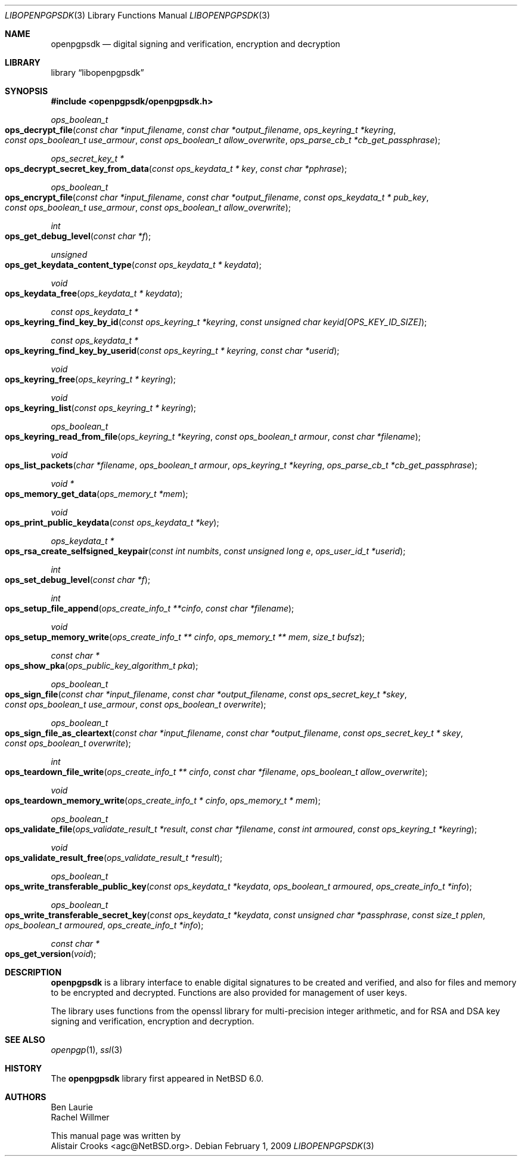 .\" $NetBSD: openpgpsdk.3,v 1.3 2009/02/02 20:21:26 agc Exp $
.\"
.\" Copyright (c) 2009 The NetBSD Foundation, Inc.
.\" All rights reserved.
.\"
.\" This manual page is derived from software contributed to The
.\" NetBSD Foundation by Alistair Crooks (agc@NetBSD.org)
.\"
.\" Redistribution and use in source and binary forms, with or without
.\" modification, are permitted provided that the following conditions
.\" are met:
.\" 1. Redistributions of source code must retain the above copyright
.\"    notice, this list of conditions and the following disclaimer.
.\" 2. Redistributions in binary form must reproduce the above copyright
.\"    notice, this list of conditions and the following disclaimer in the
.\"    documentation and/or other materials provided with the distribution.
.\"
.\" THIS SOFTWARE IS PROVIDED BY THE NETBSD FOUNDATION, INC. AND CONTRIBUTORS
.\" ``AS IS'' AND ANY EXPRESS OR IMPLIED WARRANTIES, INCLUDING, BUT NOT LIMITED
.\" TO, THE IMPLIED WARRANTIES OF MERCHANTABILITY AND FITNESS FOR A PARTICULAR
.\" PURPOSE ARE DISCLAIMED.  IN NO EVENT SHALL THE FOUNDATION OR CONTRIBUTORS
.\" BE LIABLE FOR ANY DIRECT, INDIRECT, INCIDENTAL, SPECIAL, EXEMPLARY, OR
.\" CONSEQUENTIAL DAMAGES (INCLUDING, BUT NOT LIMITED TO, PROCUREMENT OF
.\" SUBSTITUTE GOODS OR SERVICES; LOSS OF USE, DATA, OR PROFITS; OR BUSINESS
.\" INTERRUPTION) HOWEVER CAUSED AND ON ANY THEORY OF LIABILITY, WHETHER IN
.\" CONTRACT, STRICT LIABILITY, OR TORT (INCLUDING NEGLIGENCE OR OTHERWISE)
.\" ARISING IN ANY WAY OUT OF THE USE OF THIS SOFTWARE, EVEN IF ADVISED OF THE
.\" POSSIBILITY OF SUCH DAMAGE.
.\"
.Dd February 1, 2009
.Dt LIBOPENPGPSDK 3
.Os
.Sh NAME
.Nm openpgpsdk
.Nd digital signing and verification, encryption and decryption
.Sh LIBRARY
.Lb libopenpgpsdk
.Sh SYNOPSIS
.In openpgpsdk/openpgpsdk.h
.Ft ops_boolean_t
.Fo ops_decrypt_file
.Fa "const char *input_filename" "const char *output_filename" "ops_keyring_t *keyring"
.Fa "const ops_boolean_t use_armour" "const ops_boolean_t allow_overwrite"
.Fa "ops_parse_cb_t *cb_get_passphrase"
.Fc
.Ft ops_secret_key_t *
.Fo ops_decrypt_secret_key_from_data
.Fa "const ops_keydata_t * key" "const char *pphrase"
.Fc
.Ft ops_boolean_t
.Fo ops_encrypt_file
.Fa "const char *input_filename" "const char *output_filename" "const ops_keydata_t * pub_key"
.Fa "const ops_boolean_t use_armour" "const ops_boolean_t allow_overwrite"
.Fc
.Ft int
.Fo ops_get_debug_level
.Fa "const char *f"
.Fc
.Ft unsigned
.Fo ops_get_keydata_content_type
.Fa "const ops_keydata_t * keydata"
.Fc
.Ft void
.Fo ops_keydata_free
.Fa "ops_keydata_t * keydata"
.Fc
.Ft const ops_keydata_t *
.Fo ops_keyring_find_key_by_id
.Fa "const ops_keyring_t *keyring" "const unsigned char keyid[OPS_KEY_ID_SIZE]"
.Fc
.Ft const ops_keydata_t *
.Fo ops_keyring_find_key_by_userid
.Fa "const ops_keyring_t * keyring" "const char *userid"
.Fc
.Ft void
.Fo ops_keyring_free
.Fa "ops_keyring_t * keyring"
.Fc
.Ft void
.Fo ops_keyring_list
.Fa "const ops_keyring_t * keyring"
.Fc
.Ft ops_boolean_t
.Fo ops_keyring_read_from_file
.Fa "ops_keyring_t *keyring" "const ops_boolean_t armour" "const char *filename"
.Fc
.Ft void
.Fo ops_list_packets
.Fa "char *filename" "ops_boolean_t armour" "ops_keyring_t *keyring" "ops_parse_cb_t *cb_get_passphrase"
.Fc
.Ft void *
.Fo ops_memory_get_data
.Fa "ops_memory_t *mem"
.Fc
.Ft void
.Fo ops_print_public_keydata
.Fa "const ops_keydata_t *key"
.Fc
.Ft ops_keydata_t  *
.Fo ops_rsa_create_selfsigned_keypair
.Fa "const int numbits" "const unsigned long e" "ops_user_id_t *userid"
.Fc
.Ft int
.Fo ops_set_debug_level
.Fa "const char *f"
.Fc
.Ft int
.Fo ops_setup_file_append
.Fa "ops_create_info_t **cinfo" "const char *filename"
.Fc
.Ft void
.Fo ops_setup_memory_write
.Fa "ops_create_info_t ** cinfo" "ops_memory_t ** mem" "size_t bufsz"
.Fc
.Ft const char *
.Fo ops_show_pka
.Fa "ops_public_key_algorithm_t pka"
.Fc
.Ft ops_boolean_t
.Fo ops_sign_file
.Fa "const char *input_filename" "const char *output_filename"
.Fa "const ops_secret_key_t *skey" "const ops_boolean_t use_armour" "const ops_boolean_t overwrite"
.Fc
.Ft ops_boolean_t
.Fo ops_sign_file_as_cleartext
.Fa "const char *input_filename" "const char *output_filename"
.Fa "const ops_secret_key_t * skey" "const ops_boolean_t overwrite"
.Fc
.Ft int
.Fo ops_teardown_file_write
.Fa "ops_create_info_t ** cinfo" "const char *filename" "ops_boolean_t allow_overwrite"
.Fc
.Ft void
.Fo ops_teardown_memory_write
.Fa "ops_create_info_t * cinfo" "ops_memory_t * mem"
.Fc
.Ft ops_boolean_t
.Fo ops_validate_file
.Fa "ops_validate_result_t *result" "const char *filename"
.Fa "const int armoured" "const ops_keyring_t *keyring"
.Fc
.Ft void
.Fo ops_validate_result_free
.Fa "ops_validate_result_t *result"
.Fc
.Ft ops_boolean_t
.Fo ops_write_transferable_public_key
.Fa "const ops_keydata_t *keydata" "ops_boolean_t armoured" "ops_create_info_t *info"
.Fc
.Ft ops_boolean_t
.Fo ops_write_transferable_secret_key
.Fa "const ops_keydata_t *keydata" "const unsigned char *passphrase"
.Fa "const size_t pplen" "ops_boolean_t armoured" "ops_create_info_t *info"
.Fc
.Ft const char *
.Fo ops_get_version
.Fa "void"
.Fc
.Sh DESCRIPTION
.Nm
is a library interface to enable digital signatures to be created and
verified, and also for files and memory to be encrypted and decrypted.
Functions are also provided for management of user keys.
.Pp
The library uses functions from the openssl library for multi-precision
integer arithmetic, and for RSA and DSA key signing and verification,
encryption and decryption.
.Sh SEE ALSO
.Xr openpgp 1 ,
.Xr ssl 3
.Sh HISTORY
The
.Nm
library first appeared in
.Nx 6.0 .
.Sh AUTHORS
.An Ben Laurie
.An Rachel Willmer
.Pp
This manual page was written by
.An Alistair Crooks Aq agc@NetBSD.org .
